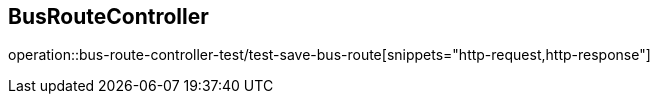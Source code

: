 == BusRouteController
operation::bus-route-controller-test/test-save-bus-route[snippets="http-request,http-response"]